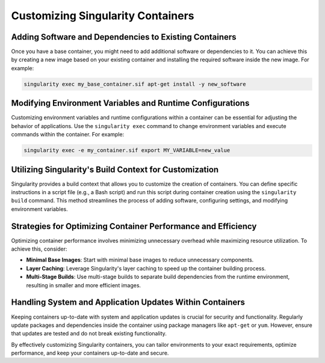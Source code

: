 Customizing Singularity Containers
==================================

Adding Software and Dependencies to Existing Containers
-------------------------------------------------------

Once you have a base container, you might need to add additional software or dependencies to it. You can achieve this by creating a new image based on your existing container and installing the required software inside the new image. For example:

.. code-block:: bash

    singularity exec my_base_container.sif apt-get install -y new_software

Modifying Environment Variables and Runtime Configurations
----------------------------------------------------------

Customizing environment variables and runtime configurations within a container can be essential for adjusting the behavior of applications. Use the ``singularity exec`` command to change environment variables and execute commands within the container. For example:

.. code-block:: bash

    singularity exec -e my_container.sif export MY_VARIABLE=new_value

Utilizing Singularity's Build Context for Customization
-------------------------------------------------------

Singularity provides a build context that allows you to customize the creation of containers. You can define specific instructions in a script file (e.g., a Bash script) and run this script during container creation using the ``singularity build`` command. This method streamlines the process of adding software, configuring settings, and modifying environment variables.

Strategies for Optimizing Container Performance and Efficiency
--------------------------------------------------------------

Optimizing container performance involves minimizing unnecessary overhead while maximizing resource utilization. To achieve this, consider:

- **Minimal Base Images**: Start with minimal base images to reduce unnecessary components.

- **Layer Caching**: Leverage Singularity's layer caching to speed up the container building process.

- **Multi-Stage Builds**: Use multi-stage builds to separate build dependencies from the runtime environment, resulting in smaller and more efficient images.

Handling System and Application Updates Within Containers
---------------------------------------------------------

Keeping containers up-to-date with system and application updates is crucial for security and functionality. Regularly update packages and dependencies inside the container using package managers like ``apt-get`` or ``yum``. However, ensure that updates are tested and do not break existing functionality.

By effectively customizing Singularity containers, you can tailor environments to your exact requirements, optimize performance, and keep your containers up-to-date and secure.